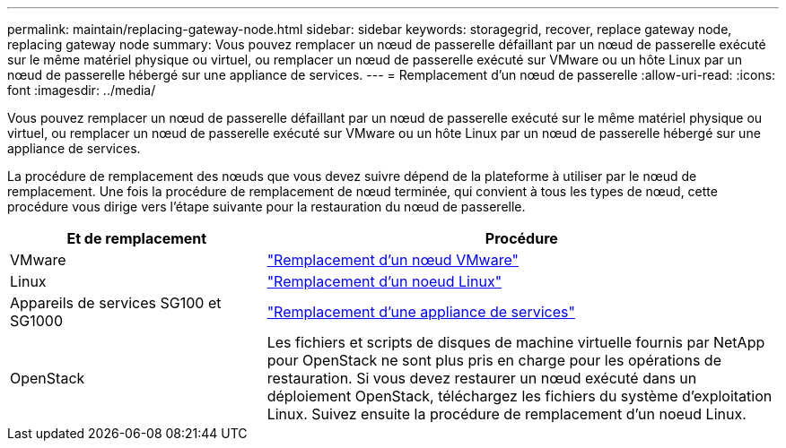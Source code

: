 ---
permalink: maintain/replacing-gateway-node.html 
sidebar: sidebar 
keywords: storagegrid, recover, replace gateway node, replacing gateway node 
summary: Vous pouvez remplacer un nœud de passerelle défaillant par un nœud de passerelle exécuté sur le même matériel physique ou virtuel, ou remplacer un nœud de passerelle exécuté sur VMware ou un hôte Linux par un nœud de passerelle hébergé sur une appliance de services. 
---
= Remplacement d'un nœud de passerelle
:allow-uri-read: 
:icons: font
:imagesdir: ../media/


[role="lead"]
Vous pouvez remplacer un nœud de passerelle défaillant par un nœud de passerelle exécuté sur le même matériel physique ou virtuel, ou remplacer un nœud de passerelle exécuté sur VMware ou un hôte Linux par un nœud de passerelle hébergé sur une appliance de services.

La procédure de remplacement des nœuds que vous devez suivre dépend de la plateforme à utiliser par le nœud de remplacement. Une fois la procédure de remplacement de nœud terminée, qui convient à tous les types de nœud, cette procédure vous dirige vers l'étape suivante pour la restauration du nœud de passerelle.

[cols="1a,2a"]
|===
| Et de remplacement | Procédure 


 a| 
VMware
 a| 
link:all-node-types-replacing-vmware-node.html["Remplacement d'un nœud VMware"]



 a| 
Linux
 a| 
link:all-node-types-replacing-linux-node.html["Remplacement d'un noeud Linux"]



 a| 
Appareils de services SG100 et SG1000
 a| 
link:replacing-failed-node-with-services-appliance.html["Remplacement d'une appliance de services"]



 a| 
OpenStack
 a| 
Les fichiers et scripts de disques de machine virtuelle fournis par NetApp pour OpenStack ne sont plus pris en charge pour les opérations de restauration. Si vous devez restaurer un nœud exécuté dans un déploiement OpenStack, téléchargez les fichiers du système d'exploitation Linux. Suivez ensuite la procédure de remplacement d'un noeud Linux.

|===